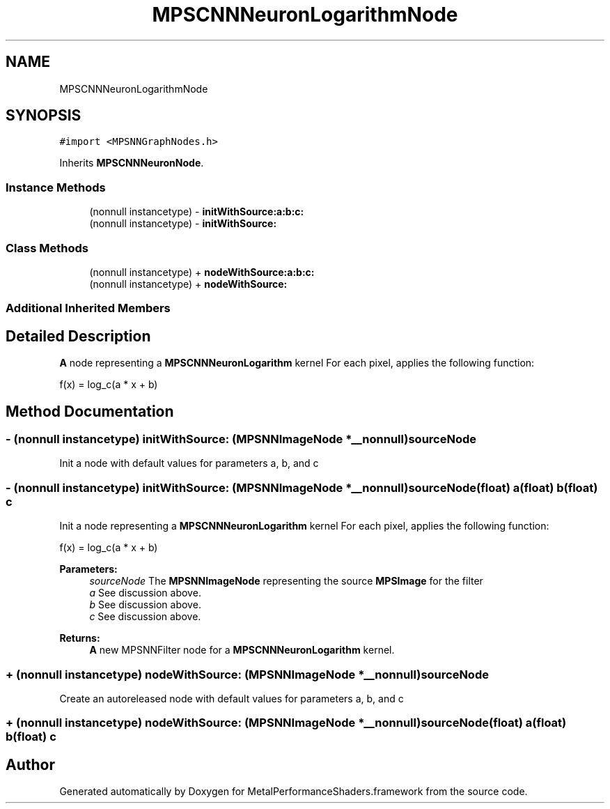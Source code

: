 .TH "MPSCNNNeuronLogarithmNode" 3 "Mon Jul 9 2018" "Version MetalPerformanceShaders-119.3" "MetalPerformanceShaders.framework" \" -*- nroff -*-
.ad l
.nh
.SH NAME
MPSCNNNeuronLogarithmNode
.SH SYNOPSIS
.br
.PP
.PP
\fC#import <MPSNNGraphNodes\&.h>\fP
.PP
Inherits \fBMPSCNNNeuronNode\fP\&.
.SS "Instance Methods"

.in +1c
.ti -1c
.RI "(nonnull instancetype) \- \fBinitWithSource:a:b:c:\fP"
.br
.ti -1c
.RI "(nonnull instancetype) \- \fBinitWithSource:\fP"
.br
.in -1c
.SS "Class Methods"

.in +1c
.ti -1c
.RI "(nonnull instancetype) + \fBnodeWithSource:a:b:c:\fP"
.br
.ti -1c
.RI "(nonnull instancetype) + \fBnodeWithSource:\fP"
.br
.in -1c
.SS "Additional Inherited Members"
.SH "Detailed Description"
.PP 
\fBA\fP node representing a \fBMPSCNNNeuronLogarithm\fP kernel  For each pixel, applies the following function: 
.PP
.nf
f(x) = log_c(a * x + b)

.fi
.PP
 
.SH "Method Documentation"
.PP 
.SS "\- (nonnull instancetype) initWithSource: (\fBMPSNNImageNode\fP *__nonnull) sourceNode"
Init a node with default values for parameters a, b, and c 
.SS "\- (nonnull instancetype) \fBinitWithSource:\fP (\fBMPSNNImageNode\fP *__nonnull) sourceNode(float) a(float) b(float) c"
Init a node representing a \fBMPSCNNNeuronLogarithm\fP kernel  For each pixel, applies the following function: 
.PP
.nf
f(x) = log_c(a * x + b)

.fi
.PP
 
.PP
\fBParameters:\fP
.RS 4
\fIsourceNode\fP The \fBMPSNNImageNode\fP representing the source \fBMPSImage\fP for the filter 
.br
\fIa\fP See discussion above\&. 
.br
\fIb\fP See discussion above\&. 
.br
\fIc\fP See discussion above\&. 
.RE
.PP
\fBReturns:\fP
.RS 4
\fBA\fP new MPSNNFilter node for a \fBMPSCNNNeuronLogarithm\fP kernel\&. 
.RE
.PP

.SS "+ (nonnull instancetype) nodeWithSource: (\fBMPSNNImageNode\fP *__nonnull) sourceNode"
Create an autoreleased node with default values for parameters a, b, and c 
.SS "+ (nonnull instancetype) \fBnodeWithSource:\fP (\fBMPSNNImageNode\fP *__nonnull) sourceNode(float) a(float) b(float) c"


.SH "Author"
.PP 
Generated automatically by Doxygen for MetalPerformanceShaders\&.framework from the source code\&.
